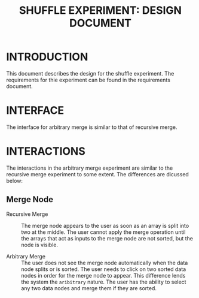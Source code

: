 #+TITLE: SHUFFLE EXPERIMENT: DESIGN DOCUMENT

* INTRODUCTION
This document describes the design for the shuffle experiment.  The
requirements for thie experiment can be found in the requirements
document.


* INTERFACE
The interface for arbitrary merge is similar to that of recursive
merge.


* INTERACTIONS
The interactions in the arbitrary merge experiment are similar to the
recursive merge experiment to some extent.  The differences are
dicussed below:

** Merge Node

- Recursive Merge :: The merge node appears to the user as soon as an
     array is split into two at the middle.  The user cannot apply the
     merge operation until the arrays that act as inputs to the merge
     node are not sorted, but the node is visible.

- Arbitrary Merge :: The user does not see the merge node
     automatically when the data node splits or is sorted.  The user
     needs to click on two sorted data nodes in order for the merge
     node to appear.  This difference lends the system the
     =aribitrary= nature.  The user has the ability to select any two
     data nodes and merge them if they are sorted.
